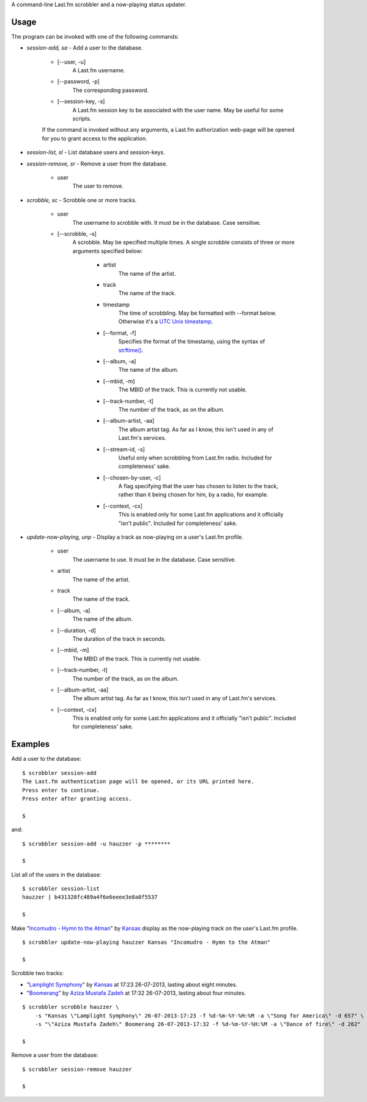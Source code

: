A command-line Last.fm scrobbler and a now-playing status updater.

Usage
=====

The program can be invoked with one of the following commands:

- *session-add, sa* - Add a user to the database.

    - [--user, -u]
        A Last.fm username.
    
    - [--password, -p]
        The corresponding password.
        
    - [--session-key, -s]
        A Last.fm session key to be associated with the user name.
        May be useful for some scripts.

    If the command is invoked without any arguments, a Last.fm authorization
    web-page will be opened for you to grant access to the application.
    
    
- *session-list, sl* - List database users and session-keys.

- *session-remove, sr* - Remove a user from the database.
    
    - user
        The user to remove.

- *scrobble, sc* - Scrobble one or more tracks.

    - user
        The username to scrobble with. It must be in the database.
        Case sensitive.
        
    - [--scrobble, -s]
        A scrobble. May be specified multiple times. A single scrobble
        consists of three or more arguments specified below:
        
            - artist
                The name of the artist.
            
            - track
                The name of the track.
            
            - timestamp
                The time of scrobbling. May be formatted with --format
                below. Otherwise it's a
                `UTC <http://en.wikipedia.org/wiki/Coordinated_Universal_Time>`_
                `Unix timestamp <http://www.unixtimestamp.com/>`_.
            
            - [--format, -f]
                Specifies the format of the timestamp, using
                the syntax of
                `strftime() <http://docs.python.org/dev/library/time.html#time.strftime>`_.
            
            - [--album, -a]
                The name of the album.
            
            - [--mbid, -m]
                The MBID of the track. This is currently not usable.
            
            - [--track-number, -t]
                The number of the track, as on the album.
            
            - [--album-artist, -aa]
                The album artist tag. As far as I know, this isn't used in any of
                Last.fm's services.
                
            - [--stream-id, -s]
                Useful only when scrobbling from Last.fm radio.
                Included for completeness' sake.
            
            - [--chosen-by-user, -c]
                A flag specifying that the user has chosen to listen to the track,
                rather than it being chosen for him, by a radio, for example.
            
            - [--context, -cx]
                This is enabled only for some Last.fm applications and it officially
                "isn't public". Included for completeness' sake.

- *update-now-playing, unp* - Display a track as now-playing on a user's Last.fm profile.

    - user
        The username to use. It must be in the database.
        Case sensitive.
        
    - artist
        The name of the artist.
    
    - track
        The name of the track.
    
    - [--album, -a]
        The name of the album.
    
    - [--duration, -d]
        The duration of the track in seconds.
    
    - [--mbid, -m]
        The MBID of the track. This is currently not usable.
    
    - [--track-number, -t]
        The number of the track, as on the album.
    
    - [--album-artist, -aa]
        The album artist tag. As far as I know, this isn't used in any of
        Last.fm's services.
    
    - [--context, -cx]
        This is enabled only for some Last.fm applications and it officially
        "isn't public". Included for completeness' sake.

Examples
========

Add a user to the database::

    $ scrobbler session-add
    The Last.fm authentication page will be opened, or its URL printed here.
    Press enter to continue.
    Press enter after granting access.
    
    $
    
and::

    $ scrobbler session-add -u hauzzer -p ********
    
    $
    
List all of the users in the database::
    
    $ scrobbler session-list
    hauzzer | b431328fc489a4f6e6eeee3e8a0f5537
    
    $
    
Make "`Incomudro - Hymn to the Atman <http://www.last.fm/music/Kansas/_/Incomudro+-+Hymn+to+the+Atman>`_"
by `Kansas <http://www.last.fm/music/Kansas>`_ display as the now-playing track on the user's
Last.fm profile.

::
    
    $ scrobbler update-now-playing hauzzer Kansas "Incomudro - Hymn to the Atman"
    
    $
    
Scrobble two tracks:

- "`Lamplight Symphony <http://www.last.fm/music/Kansas/_/Lamplight+Symphony>`_"
  by `Kansas <http://www.last.fm/music/Kansas>`_ at 17:23 26-07-2013,
  lasting about eight minutes.

- "`Boomerang <http://www.last.fm/music/Aziza+Mustafa+Zadeh/_/Boomerang>`_" by
  `Aziza Mustafa Zadeh <http://www.last.fm/music/Aziza+Mustafa+Zadeh>`_
  at 17:32 26-07-2013, lasting about four minutes.

::
    
    $ scrobbler scrobble hauzzer \
        -s "Kansas \"Lamplight Symphony\" 26-07-2013-17:23 -f %d-%m-%Y-%H:%M -a \"Song for America\" -d 657" \
        -s "\"Aziza Mustafa Zadeh\" Boomerang 26-07-2013-17:32 -f %d-%m-%Y-%H:%M -a \"Dance of fire\" -d 262"
    
    $ 
    
Remove a user from the database::

    $ scrobbler session-remove hauzzer
    
    $
    
